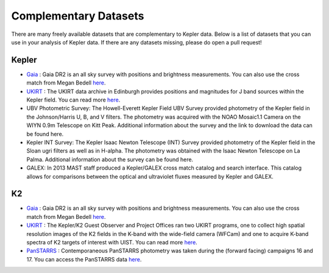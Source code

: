 ======================
Complementary Datasets
======================

There are many freely available datasets that are complementary to Kepler data. Below is a list of datasets that you can use in your analysis of Kepler data. If there are any datasets missing, please do open a pull request!


Kepler
~~~~~~
- `Gaia <http://cdsarc.u-strasbg.fr/viz-bin/Cat?I/345>`_ : Gaia DR2 is an all sky survey with positions and brightness measurements. You can also use the cross match from Megan Bedell `here <http://gaia-kepler.fun>`_.
- `UKIRT <https://keplerscience.arc.nasa.gov/related-surveys.html>`_ : The UKIRT data archive in Edinburgh provides positions and magnitudes for J band sources within the Kepler field. You can read more `here <https://keplerscience.arc.nasa.gov/related-surveys.html>`_.
- UBV Photometric Survey: The Howell-Everett Kepler Field UBV Survey provided photometry of the Kepler field in the Johnson/Harris U, B, and V filters. The photometry was acquired with the NOAO Mosaic1.1 Camera on the WIYN 0.9m Telescope on Kitt Peak. Additional information about the survey and the link to download the data can be found here.
- Kepler INT Survey: The Kepler Isaac Newton Telescope (INT) Survey provided photometry of the Kepler field in the Sloan ugri filters as well as in H-alpha. The photometry was obtained with the Isaac Newton Telescope on La Palma. Additional information about the survey can be found here.
- GALEX: In 2013 MAST staff produced a Kepler/GALEX cross match catalog and search interface. This catalog allows for comparisons between the optical and ultraviolet fluxes measured by Kepler and GALEX.



K2
~~
- `Gaia <http://cdsarc.u-strasbg.fr/viz-bin/Cat?I/345>`_ : Gaia DR2 is an all sky survey with positions and brightness measurements. You can also use the cross match from Megan Bedell `here <http://gaia-kepler.fun>`_.
- `UKIRT <https://keplerscience.arc.nasa.gov/related-surveys.html>`_ : The Kepler/K2 Guest Observer and Project Offices ran two UKIRT programs, one to collect high spatial resolution images of the K2 fields in the K-band with the wide-field camera (WFCam) and one to acquire K-band spectra of K2 targets of interest with UIST. You can read more `here <https://keplerscience.arc.nasa.gov/related-surveys.html>`_.
- `PanSTARRS <https://archive.stsci.edu/prepds/k2sne/>`_ : Contemporaneous PanSTARRS photometry was taken during the (forward facing) campaigns 16 and 17. You can access the PanSTARRS data `here <https://archive.stsci.edu/prepds/k2sne/>`_.
